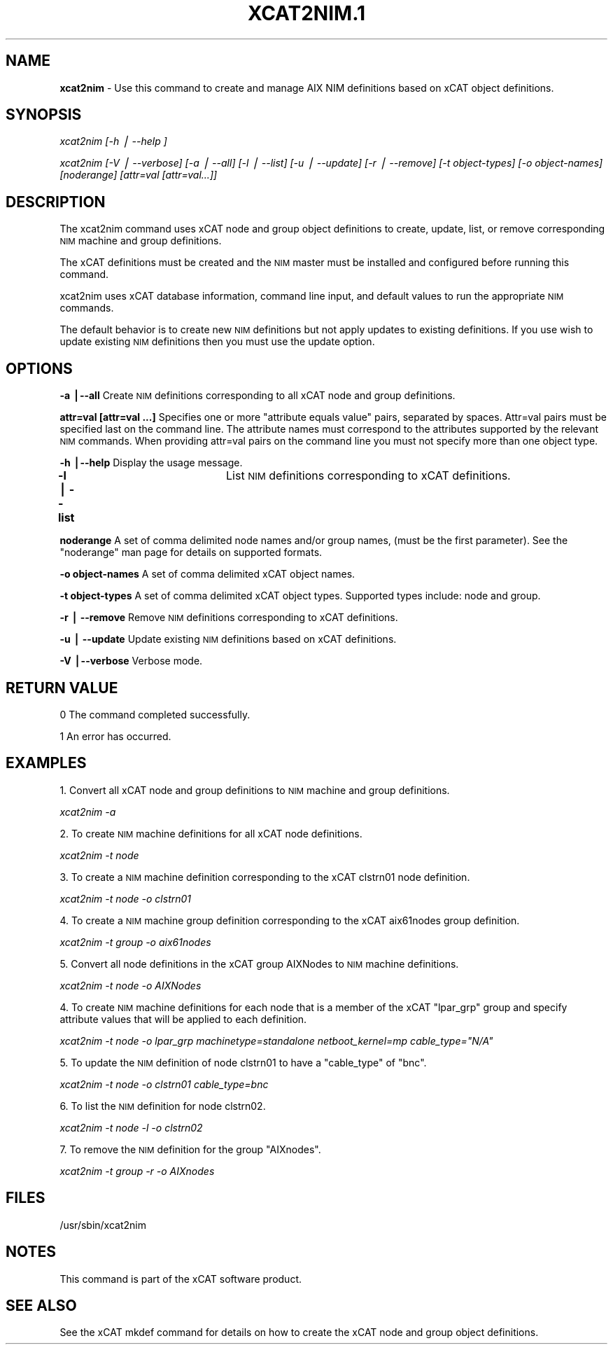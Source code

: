 .\" Automatically generated by Pod::Man v1.37, Pod::Parser v1.13
.\"
.\" Standard preamble:
.\" ========================================================================
.de Sh \" Subsection heading
.br
.if t .Sp
.ne 5
.PP
\fB\\$1\fR
.PP
..
.de Sp \" Vertical space (when we can't use .PP)
.if t .sp .5v
.if n .sp
..
.de Vb \" Begin verbatim text
.ft CW
.nf
.ne \\$1
..
.de Ve \" End verbatim text
.ft R
.fi
..
.\" Set up some character translations and predefined strings.  \*(-- will
.\" give an unbreakable dash, \*(PI will give pi, \*(L" will give a left
.\" double quote, and \*(R" will give a right double quote.  | will give a
.\" real vertical bar.  \*(C+ will give a nicer C++.  Capital omega is used to
.\" do unbreakable dashes and therefore won't be available.  \*(C` and \*(C'
.\" expand to `' in nroff, nothing in troff, for use with C<>.
.tr \(*W-|\(bv\*(Tr
.ds C+ C\v'-.1v'\h'-1p'\s-2+\h'-1p'+\s0\v'.1v'\h'-1p'
.ie n \{\
.    ds -- \(*W-
.    ds PI pi
.    if (\n(.H=4u)&(1m=24u) .ds -- \(*W\h'-12u'\(*W\h'-12u'-\" diablo 10 pitch
.    if (\n(.H=4u)&(1m=20u) .ds -- \(*W\h'-12u'\(*W\h'-8u'-\"  diablo 12 pitch
.    ds L" ""
.    ds R" ""
.    ds C` ""
.    ds C' ""
'br\}
.el\{\
.    ds -- \|\(em\|
.    ds PI \(*p
.    ds L" ``
.    ds R" ''
'br\}
.\"
.\" If the F register is turned on, we'll generate index entries on stderr for
.\" titles (.TH), headers (.SH), subsections (.Sh), items (.Ip), and index
.\" entries marked with X<> in POD.  Of course, you'll have to process the
.\" output yourself in some meaningful fashion.
.if \nF \{\
.    de IX
.    tm Index:\\$1\t\\n%\t"\\$2"
..
.    nr % 0
.    rr F
.\}
.\"
.\" For nroff, turn off justification.  Always turn off hyphenation; it makes
.\" way too many mistakes in technical documents.
.hy 0
.if n .na
.\"
.\" Accent mark definitions (@(#)ms.acc 1.5 88/02/08 SMI; from UCB 4.2).
.\" Fear.  Run.  Save yourself.  No user-serviceable parts.
.    \" fudge factors for nroff and troff
.if n \{\
.    ds #H 0
.    ds #V .8m
.    ds #F .3m
.    ds #[ \f1
.    ds #] \fP
.\}
.if t \{\
.    ds #H ((1u-(\\\\n(.fu%2u))*.13m)
.    ds #V .6m
.    ds #F 0
.    ds #[ \&
.    ds #] \&
.\}
.    \" simple accents for nroff and troff
.if n \{\
.    ds ' \&
.    ds ` \&
.    ds ^ \&
.    ds , \&
.    ds ~ ~
.    ds /
.\}
.if t \{\
.    ds ' \\k:\h'-(\\n(.wu*8/10-\*(#H)'\'\h"|\\n:u"
.    ds ` \\k:\h'-(\\n(.wu*8/10-\*(#H)'\`\h'|\\n:u'
.    ds ^ \\k:\h'-(\\n(.wu*10/11-\*(#H)'^\h'|\\n:u'
.    ds , \\k:\h'-(\\n(.wu*8/10)',\h'|\\n:u'
.    ds ~ \\k:\h'-(\\n(.wu-\*(#H-.1m)'~\h'|\\n:u'
.    ds / \\k:\h'-(\\n(.wu*8/10-\*(#H)'\z\(sl\h'|\\n:u'
.\}
.    \" troff and (daisy-wheel) nroff accents
.ds : \\k:\h'-(\\n(.wu*8/10-\*(#H+.1m+\*(#F)'\v'-\*(#V'\z.\h'.2m+\*(#F'.\h'|\\n:u'\v'\*(#V'
.ds 8 \h'\*(#H'\(*b\h'-\*(#H'
.ds o \\k:\h'-(\\n(.wu+\w'\(de'u-\*(#H)/2u'\v'-.3n'\*(#[\z\(de\v'.3n'\h'|\\n:u'\*(#]
.ds d- \h'\*(#H'\(pd\h'-\w'~'u'\v'-.25m'\f2\(hy\fP\v'.25m'\h'-\*(#H'
.ds D- D\\k:\h'-\w'D'u'\v'-.11m'\z\(hy\v'.11m'\h'|\\n:u'
.ds th \*(#[\v'.3m'\s+1I\s-1\v'-.3m'\h'-(\w'I'u*2/3)'\s-1o\s+1\*(#]
.ds Th \*(#[\s+2I\s-2\h'-\w'I'u*3/5'\v'-.3m'o\v'.3m'\*(#]
.ds ae a\h'-(\w'a'u*4/10)'e
.ds Ae A\h'-(\w'A'u*4/10)'E
.    \" corrections for vroff
.if v .ds ~ \\k:\h'-(\\n(.wu*9/10-\*(#H)'\s-2\u~\d\s+2\h'|\\n:u'
.if v .ds ^ \\k:\h'-(\\n(.wu*10/11-\*(#H)'\v'-.4m'^\v'.4m'\h'|\\n:u'
.    \" for low resolution devices (crt and lpr)
.if \n(.H>23 .if \n(.V>19 \
\{\
.    ds : e
.    ds 8 ss
.    ds o a
.    ds d- d\h'-1'\(ga
.    ds D- D\h'-1'\(hy
.    ds th \o'bp'
.    ds Th \o'LP'
.    ds ae ae
.    ds Ae AE
.\}
.rm #[ #] #H #V #F C
.\" ========================================================================
.\"
.IX Title "XCAT2NIM.1 1"
.TH XCAT2NIM.1 1 "2007-12-16" "perl v5.8.2" "User Contributed Perl Documentation"
.SH "NAME"
\&\fBxcat2nim\fR \- Use this command to create and manage AIX NIM definitions based on xCAT object definitions.
.SH "SYNOPSIS"
.IX Header "SYNOPSIS"
\&\fIxcat2nim [\-h | \-\-help ]\fR
.PP
\&\fIxcat2nim [\-V | \-\-verbose] [\-a | \-\-all] [\-l | \-\-list] [\-u | \-\-update] [\-r | \-\-remove] [\-t object\-types] [\-o object\-names] [noderange] [attr=val [attr=val...]] \fR
.SH "DESCRIPTION"
.IX Header "DESCRIPTION"
The xcat2nim command uses xCAT node and group object definitions to create, update, list, or remove corresponding \s-1NIM\s0 machine and group definitions.
.PP
The xCAT definitions must be created and the \s-1NIM\s0 master must be installed and configured before running this command. 
.PP
xcat2nim uses xCAT database information, command line input, and default values to run the appropriate \s-1NIM\s0 commands.
.PP
The default behavior is to create new \s-1NIM\s0 definitions but not apply updates to existing definitions.  If you use wish to update existing \s-1NIM\s0 definitions then you must use the update option.
.SH "OPTIONS"
.IX Header "OPTIONS"
\&\fB\-a |\-\-all\fR             Create \s-1NIM\s0 definitions corresponding to all xCAT node and group definitions.
.PP
\&\fBattr=val [attr=val ...]\fR  Specifies one or more \*(L"attribute equals value\*(R" pairs, separated by spaces. Attr=val pairs must be specified last on the command line.  The attribute names must correspond to the attributes supported by the relevant \s-1NIM\s0 commands.  When providing attr=val pairs on the command line you must not specify more than one object type.
.PP
\&\fB\-h |\-\-help\fR            Display the usage message.
.PP
\&\fB\-l | \-\-list\fR		 List \s-1NIM\s0 definitions corresponding to xCAT definitions.
.PP
\&\fBnoderange\fR             A set of comma delimited node names and/or group names, (must be the first parameter). See the \*(L"noderange\*(R" man page for details on supported formats.
.PP
\&\fB\-o object-names\fR       A set of comma delimited xCAT object names. 
.PP
\&\fB\-t object-types\fR       A set of comma delimited xCAT object types. Supported types include: node and group.
.PP
\&\fB\-r | \-\-remove\fR         Remove \s-1NIM\s0 definitions corresponding to xCAT definitions.
.PP
\&\fB\-u | \-\-update\fR         Update existing \s-1NIM\s0 definitions based on xCAT definitions. 
.PP
\&\fB\-V |\-\-verbose\fR         Verbose mode.
.SH "RETURN VALUE"
.IX Header "RETURN VALUE"
0 The command completed successfully.
.PP
1 An error has occurred.
.SH "EXAMPLES"
.IX Header "EXAMPLES"
1.  Convert all xCAT node and group definitions to \s-1NIM\s0 machine and group definitions.
.PP
\&\fIxcat2nim \-a\fR
.PP
2. To create \s-1NIM\s0 machine definitions for all xCAT node definitions.
.PP
\&\fIxcat2nim \-t node\fR 
.PP
3. To create a \s-1NIM\s0 machine definition corresponding to the xCAT clstrn01 node definition.
.PP
\&\fIxcat2nim \-t node \-o clstrn01\fR
.PP
4. To create a \s-1NIM\s0 machine group definition corresponding to the xCAT aix61nodes group definition.
.PP
\&\fIxcat2nim \-t group \-o aix61nodes\fR
.PP
5.  Convert all node definitions in the xCAT group AIXNodes to \s-1NIM\s0 machine definitions.
.PP
\&\fIxcat2nim \-t node \-o AIXNodes\fR
.PP
4.  To create \s-1NIM\s0 machine definitions for each node that is a member of the xCAT \*(L"lpar_grp\*(R" group and specify attribute values that will be applied to each definition.
.PP
\&\fIxcat2nim \-t node \-o lpar_grp machinetype=standalone netboot_kernel=mp cable_type=\*(L"N/A\*(R"\fR
.PP
5. To update the \s-1NIM\s0 definition of node clstrn01 to have a \*(L"cable_type\*(R" of \*(L"bnc\*(R".
.PP
\&\fIxcat2nim \-t node \-o clstrn01 cable_type=bnc\fR
.PP
6. To list the \s-1NIM\s0 definition for node clstrn02.
.PP
\&\fIxcat2nim \-t node \-l \-o clstrn02\fR
.PP
7. To remove the \s-1NIM\s0 definition for the group \*(L"AIXnodes\*(R".
.PP
\&\fIxcat2nim \-t group \-r \-o AIXnodes\fR
.SH "FILES"
.IX Header "FILES"
/usr/sbin/xcat2nim
.SH "NOTES"
.IX Header "NOTES"
This command is part of the xCAT software product.
.SH "SEE ALSO"
.IX Header "SEE ALSO"
See the xCAT mkdef command for details on how to create the xCAT node and group object definitions. 
